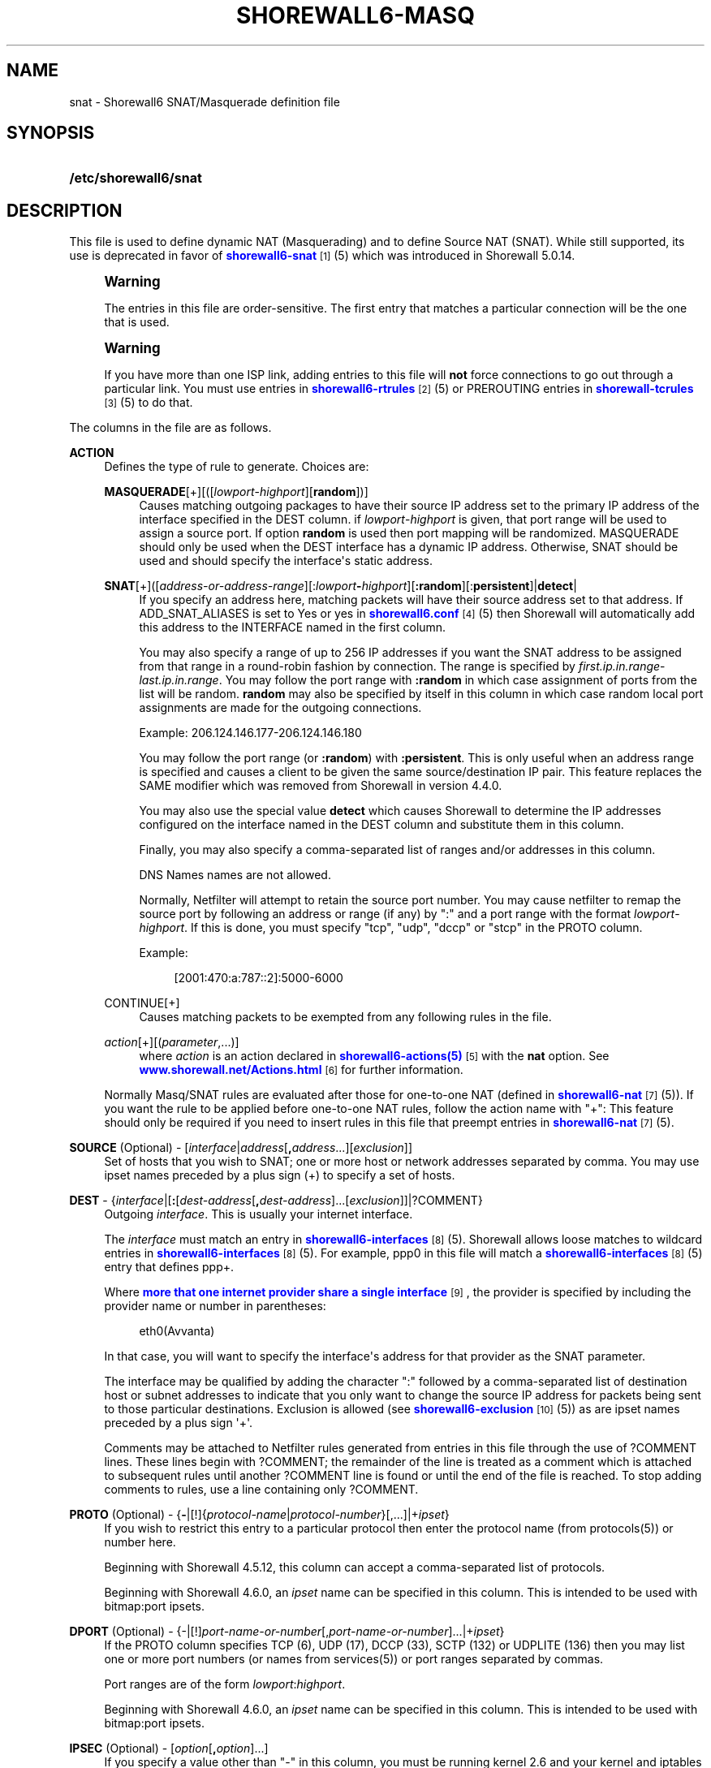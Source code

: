 '\" t
.\"     Title: shorewall6-masq
.\"    Author: [FIXME: author] [see http://docbook.sf.net/el/author]
.\" Generator: DocBook XSL Stylesheets v1.78.1 <http://docbook.sf.net/>
.\"      Date: 12/20/2016
.\"    Manual: Configuration Files
.\"    Source: Configuration Files
.\"  Language: English
.\"
.TH "SHOREWALL6\-MASQ" "5" "12/20/2016" "Configuration Files" "Configuration Files"
.\" -----------------------------------------------------------------
.\" * Define some portability stuff
.\" -----------------------------------------------------------------
.\" ~~~~~~~~~~~~~~~~~~~~~~~~~~~~~~~~~~~~~~~~~~~~~~~~~~~~~~~~~~~~~~~~~
.\" http://bugs.debian.org/507673
.\" http://lists.gnu.org/archive/html/groff/2009-02/msg00013.html
.\" ~~~~~~~~~~~~~~~~~~~~~~~~~~~~~~~~~~~~~~~~~~~~~~~~~~~~~~~~~~~~~~~~~
.ie \n(.g .ds Aq \(aq
.el       .ds Aq '
.\" -----------------------------------------------------------------
.\" * set default formatting
.\" -----------------------------------------------------------------
.\" disable hyphenation
.nh
.\" disable justification (adjust text to left margin only)
.ad l
.\" -----------------------------------------------------------------
.\" * MAIN CONTENT STARTS HERE *
.\" -----------------------------------------------------------------
.SH "NAME"
snat \- Shorewall6 SNAT/Masquerade definition file
.SH "SYNOPSIS"
.HP \w'\fB/etc/shorewall6/snat\fR\ 'u
\fB/etc/shorewall6/snat\fR
.SH "DESCRIPTION"
.PP
This file is used to define dynamic NAT (Masquerading) and to define Source NAT (SNAT)\&. While still supported, its use is deprecated in favor of
\m[blue]\fBshorewall6\-snat\fR\m[]\&\s-2\u[1]\d\s+2(5) which was introduced in Shorewall 5\&.0\&.14\&.
.if n \{\
.sp
.\}
.RS 4
.it 1 an-trap
.nr an-no-space-flag 1
.nr an-break-flag 1
.br
.ps +1
\fBWarning\fR
.ps -1
.br
.PP
The entries in this file are order\-sensitive\&. The first entry that matches a particular connection will be the one that is used\&.
.sp .5v
.RE
.if n \{\
.sp
.\}
.RS 4
.it 1 an-trap
.nr an-no-space-flag 1
.nr an-break-flag 1
.br
.ps +1
\fBWarning\fR
.ps -1
.br
.PP
If you have more than one ISP link, adding entries to this file will
\fBnot\fR
force connections to go out through a particular link\&. You must use entries in
\m[blue]\fBshorewall6\-rtrules\fR\m[]\&\s-2\u[2]\d\s+2(5) or PREROUTING entries in
\m[blue]\fBshorewall\-tcrules\fR\m[]\&\s-2\u[3]\d\s+2(5) to do that\&.
.sp .5v
.RE
.PP
The columns in the file are as follows\&.
.PP
\fBACTION\fR
.RS 4
Defines the type of rule to generate\&. Choices are:
.PP
\fBMASQUERADE\fR[+][([\fIlowport\fR\-\fIhighport\fR][\fBrandom\fR])]
.RS 4
Causes matching outgoing packages to have their source IP address set to the primary IP address of the interface specified in the DEST column\&. if
\fIlowport\fR\-\fIhighport\fR
is given, that port range will be used to assign a source port\&. If option
\fBrandom\fR
is used then port mapping will be randomized\&. MASQUERADE should only be used when the DEST interface has a dynamic IP address\&. Otherwise, SNAT should be used and should specify the interface\*(Aqs static address\&.
.RE
.PP
\fBSNAT\fR[+]([\fIaddress\-or\-address\-range\fR][:\fIlowport\fR\fB\-\fR\fIhighport\fR][\fB:random\fR][:\fBpersistent\fR]|\fBdetect\fR|
.RS 4
If you specify an address here, matching packets will have their source address set to that address\&. If ADD_SNAT_ALIASES is set to Yes or yes in
\m[blue]\fBshorewall6\&.conf\fR\m[]\&\s-2\u[4]\d\s+2(5) then Shorewall will automatically add this address to the INTERFACE named in the first column\&.
.sp
You may also specify a range of up to 256 IP addresses if you want the SNAT address to be assigned from that range in a round\-robin fashion by connection\&. The range is specified by
\fIfirst\&.ip\&.in\&.range\fR\-\fIlast\&.ip\&.in\&.range\fR\&. You may follow the port range with\fB :random\fR
in which case assignment of ports from the list will be random\&.
\fBrandom\fR
may also be specified by itself in this column in which case random local port assignments are made for the outgoing connections\&.
.sp
Example: 206\&.124\&.146\&.177\-206\&.124\&.146\&.180
.sp
You may follow the port range (or
\fB:random\fR) with
\fB:persistent\fR\&. This is only useful when an address range is specified and causes a client to be given the same source/destination IP pair\&. This feature replaces the SAME modifier which was removed from Shorewall in version 4\&.4\&.0\&.
.sp
You may also use the special value
\fBdetect\fR
which causes Shorewall to determine the IP addresses configured on the interface named in the DEST column and substitute them in this column\&.
.sp
Finally, you may also specify a comma\-separated list of ranges and/or addresses in this column\&.
.sp
DNS Names names are not allowed\&.
.sp
Normally, Netfilter will attempt to retain the source port number\&. You may cause netfilter to remap the source port by following an address or range (if any) by ":" and a port range with the format
\fIlowport\fR\-\fIhighport\fR\&. If this is done, you must specify "tcp", "udp", "dccp" or "stcp" in the PROTO column\&.
.sp
Example:
.sp
.if n \{\
.RS 4
.\}
.nf
        [2001:470:a:787::2]:5000\-6000
.fi
.if n \{\
.RE
.\}
.RE
.PP
CONTINUE[+]
.RS 4
Causes matching packets to be exempted from any following rules in the file\&.
.RE
.PP
\fB\fIaction\fR\fR[+][(\fIparameter\fR,\&.\&.\&.)]
.RS 4
where
\fIaction\fR
is an action declared in
\m[blue]\fBshorewall6\-actions(5)\fR\m[]\&\s-2\u[5]\d\s+2
with the
\fBnat\fR
option\&. See
\m[blue]\fBwww\&.shorewall\&.net/Actions\&.html\fR\m[]\&\s-2\u[6]\d\s+2
for further information\&.
.RE
.sp
Normally Masq/SNAT rules are evaluated after those for one\-to\-one NAT (defined in
\m[blue]\fBshorewall6\-nat\fR\m[]\&\s-2\u[7]\d\s+2(5))\&. If you want the rule to be applied before one\-to\-one NAT rules, follow the action name with "+": This feature should only be required if you need to insert rules in this file that preempt entries in
\m[blue]\fBshorewall6\-nat\fR\m[]\&\s-2\u[7]\d\s+2(5)\&.
.RE
.PP
\fBSOURCE\fR (Optional) \- [\fIinterface\fR|\fIaddress\fR[\fB,\fR\fIaddress\fR\&.\&.\&.][\fIexclusion\fR]]
.RS 4
Set of hosts that you wish to SNAT; one or more host or network addresses separated by comma\&. You may use ipset names preceded by a plus sign (+) to specify a set of hosts\&.
.RE
.PP
\fBDEST\fR \- {\fIinterface\fR|[\fB:\fR[\fIdest\-address\fR[\fB,\fR\fIdest\-address\fR]\&.\&.\&.[\fIexclusion\fR]]|?COMMENT}
.RS 4
Outgoing
\fIinterface\fR\&. This is usually your internet interface\&.
.sp
The
\fIinterface\fR
must match an entry in
\m[blue]\fBshorewall6\-interfaces\fR\m[]\&\s-2\u[8]\d\s+2(5)\&. Shorewall allows loose matches to wildcard entries in
\m[blue]\fBshorewall6\-interfaces\fR\m[]\&\s-2\u[8]\d\s+2(5)\&. For example,
ppp0
in this file will match a
\m[blue]\fBshorewall6\-interfaces\fR\m[]\&\s-2\u[8]\d\s+2(5) entry that defines
ppp+\&.
.sp
Where
\m[blue]\fBmore that one internet provider share a single interface\fR\m[]\&\s-2\u[9]\d\s+2, the provider is specified by including the provider name or number in parentheses:
.sp
.if n \{\
.RS 4
.\}
.nf
        eth0(Avvanta)
.fi
.if n \{\
.RE
.\}
.sp
In that case, you will want to specify the interface\*(Aqs address for that provider as the SNAT parameter\&.
.sp
The interface may be qualified by adding the character ":" followed by a comma\-separated list of destination host or subnet addresses to indicate that you only want to change the source IP address for packets being sent to those particular destinations\&. Exclusion is allowed (see
\m[blue]\fBshorewall6\-exclusion\fR\m[]\&\s-2\u[10]\d\s+2(5)) as are ipset names preceded by a plus sign \*(Aq+\*(Aq\&.
.sp
Comments may be attached to Netfilter rules generated from entries in this file through the use of ?COMMENT lines\&. These lines begin with ?COMMENT; the remainder of the line is treated as a comment which is attached to subsequent rules until another ?COMMENT line is found or until the end of the file is reached\&. To stop adding comments to rules, use a line containing only ?COMMENT\&.
.RE
.PP
\fBPROTO\fR (Optional) \- {\fB\-\fR|[!]{\fIprotocol\-name\fR|\fIprotocol\-number\fR}[,\&.\&.\&.]|+\fIipset\fR}
.RS 4
If you wish to restrict this entry to a particular protocol then enter the protocol name (from protocols(5)) or number here\&.
.sp
Beginning with Shorewall 4\&.5\&.12, this column can accept a comma\-separated list of protocols\&.
.sp
Beginning with Shorewall 4\&.6\&.0, an
\fIipset\fR
name can be specified in this column\&. This is intended to be used with
bitmap:port
ipsets\&.
.RE
.PP
\fBDPORT\fR (Optional) \- {\-|[!]\fIport\-name\-or\-number\fR[,\fIport\-name\-or\-number\fR]\&.\&.\&.|+\fIipset\fR}
.RS 4
If the PROTO column specifies TCP (6), UDP (17), DCCP (33), SCTP (132) or UDPLITE (136) then you may list one or more port numbers (or names from services(5)) or port ranges separated by commas\&.
.sp
Port ranges are of the form
\fIlowport\fR:\fIhighport\fR\&.
.sp
Beginning with Shorewall 4\&.6\&.0, an
\fIipset\fR
name can be specified in this column\&. This is intended to be used with
bitmap:port
ipsets\&.
.RE
.PP
\fBIPSEC\fR (Optional) \- [\fIoption\fR[\fB,\fR\fIoption\fR]\&.\&.\&.]
.RS 4
If you specify a value other than "\-" in this column, you must be running kernel 2\&.6 and your kernel and iptables must include policy match support\&.
.sp
Comma\-separated list of options from the following\&. Only packets that will be encrypted via an SA that matches these options will have their source address changed\&.
.PP
\fBreqid=\fR\fInumber\fR
.RS 4
where
\fInumber\fR
is specified using setkey(8) using the \*(Aqunique:\fInumber\fR
option for the SPD level\&.
.RE
.PP
\fBspi=\fR<number>
.RS 4
where
\fInumber\fR
is the SPI of the SA used to encrypt/decrypt packets\&.
.RE
.PP
\fBproto=\fR\fBah\fR|\fBesp\fR|\fBipcomp\fR
.RS 4
IPSEC Encapsulation Protocol
.RE
.PP
\fBmss=\fR\fInumber\fR
.RS 4
sets the MSS field in TCP packets
.RE
.PP
\fBmode=\fR\fBtransport\fR|\fBtunnel\fR
.RS 4
IPSEC mode
.RE
.PP
\fBtunnel\-src=\fR\fIaddress\fR[/\fImask\fR]
.RS 4
only available with mode=tunnel
.RE
.PP
\fBtunnel\-dst=\fR\fIaddress\fR[/\fImask\fR]
.RS 4
only available with mode=tunnel
.RE
.PP
\fBstrict\fR
.RS 4
Means that packets must match all rules\&.
.RE
.PP
\fBnext\fR
.RS 4
Separates rules; can only be used with strict
.RE
.PP
\fByes\fR
.RS 4
When used by itself, causes all traffic that will be encrypted/encapsulated to match the rule\&.
.RE
.RE
.PP
\fBMARK\fR \- [\fB!\fR]\fIvalue\fR[/\fImask\fR][\fB:C\fR]
.RS 4
Defines a test on the existing packet or connection mark\&. The rule will match only if the test returns true\&.
.sp
If you don\*(Aqt want to define a test but need to specify anything in the following columns, place a "\-" in this field\&.
.PP
!
.RS 4
Inverts the test (not equal)
.RE
.PP
\fIvalue\fR
.RS 4
Value of the packet or connection mark\&.
.RE
.PP
\fImask\fR
.RS 4
A mask to be applied to the mark before testing\&.
.RE
.PP
\fB:C\fR
.RS 4
Designates a connection mark\&. If omitted, the packet mark\*(Aqs value is tested\&.
.RE
.RE
.PP
\fBUSER\fR (Optional) \- [\fB!\fR][\fIuser\-name\-or\-number\fR][\fB:\fR\fIgroup\-name\-or\-number\fR][\fB+\fR\fIprogram\-name\fR]
.RS 4
Only locally\-generated connections will match if this column is non\-empty\&.
.sp
When this column is non\-empty, the rule matches only if the program generating the output is running under the effective
\fIuser\fR
and/or
\fIgroup\fR
specified (or is NOT running under that id if "!" is given)\&.
.sp
Examples:
.PP
joe
.RS 4
program must be run by joe
.RE
.PP
:kids
.RS 4
program must be run by a member of the \*(Aqkids\*(Aq group
.RE
.PP
!:kids
.RS 4
program must not be run by a member of the \*(Aqkids\*(Aq group
.RE
.PP
+upnpd
.RS 4
#program named upnpd
.if n \{\
.sp
.\}
.RS 4
.it 1 an-trap
.nr an-no-space-flag 1
.nr an-break-flag 1
.br
.ps +1
\fBImportant\fR
.ps -1
.br
The ability to specify a program name was removed from Netfilter in kernel version 2\&.6\&.14\&.
.sp .5v
.RE
.RE
.RE
.PP
\fBSWITCH \- [!]\fR\fB\fIswitch\-name\fR\fR\fB[={0|1}]\fR
.RS 4
Added in Shorewall 4\&.5\&.1 and allows enabling and disabling the rule without requiring
\fBshorewall restart\fR\&.
.sp
The rule is enabled if the value stored in
/proc/net/nf_condition/\fIswitch\-name\fR
is 1\&. The rule is disabled if that file contains 0 (the default)\&. If \*(Aq!\*(Aq is supplied, the test is inverted such that the rule is enabled if the file contains 0\&.
.sp
Within the
\fIswitch\-name\fR, \*(Aq@0\*(Aq and \*(Aq@{0}\*(Aq are replaced by the name of the chain to which the rule is a added\&. The
\fIswitch\-name\fR
(after \*(Aq@\&.\&.\&.\*(Aq expansion) must begin with a letter and be composed of letters, decimal digits, underscores or hyphens\&. Switch names must be 30 characters or less in length\&.
.sp
Switches are normally
\fBoff\fR\&. To turn a switch
\fBon\fR:
.RS 4
\fBecho 1 >
            /proc/net/nf_condition/\fR\fB\fIswitch\-name\fR\fR
.RE
To turn it
\fBoff\fR
again:
.RS 4
\fBecho 0 >
            /proc/net/nf_condition/\fR\fB\fIswitch\-name\fR\fR
.RE
Switch settings are retained over
\fBshorewall restart\fR\&.
.sp
Beginning with Shorewall 4\&.5\&.10, when the
\fIswitch\-name\fR
is followed by
\fB=0\fR
or
\fB=1\fR, then the switch is initialized to off or on respectively by the
\fBstart\fR
command\&. Other commands do not affect the switch setting\&.
.RE
.PP
\fBORIGDEST\fR \- [\fB\-\fR|\fIaddress\fR[,\fIaddress\fR]\&.\&.\&.[\fIexclusion\fR]|\fIexclusion\fR]
.RS 4
(Optional) This column may be included and may contain one or more addresses (host or network) separated by commas\&. Address ranges are not allowed\&. When this column is supplied, rules are generated that require that the original destination address matches one of the listed addresses\&. It is useful for specifying that SNAT should occur only for connections that were acted on by a DNAT when they entered the firewall\&.
.sp
This column was formerly labelled ORIGINAL DEST\&.
.RE
.PP
\fBPROBABILITY\fR \- [\fIprobability\fR]
.RS 4
Added in Shorewall 5\&.0\&.0\&. When non\-empty, requires the
Statistics Match
capability in your kernel and ip6tables and causes the rule to match randomly but with the given
\fIprobability\fR\&. The
\fIprobability\fR
is a number 0 <
\fIprobability\fR
<= 1 and may be expressed at up to 8 decimal points of precision\&.
.RE
.SH "EXAMPLES"
.PP
Example 1:
.RS 4
You have a simple \*(Aqmasquerading\*(Aq setup where eth0 connects to a DSL or cable modem and eth1 connects to your local network with subnet 2001:470:b:787::0/64
.sp
Your entry in the file will be:
.sp
.if n \{\
.RS 4
.\}
.nf
        #ACTION      SOURCE                  DEST
        MASQUERADE   2001:470:b:787::0/64    eth0
.fi
.if n \{\
.RE
.\}
.RE
.PP
Example 2:
.RS 4
Your sit1 interface has two public IP addresses: 2001:470:a:227::1 and 2001:470:b:227::1\&. You want to use the iptables statistics match to masquerade outgoing connections evenly between these two addresses\&.
.sp
.if n \{\
.RS 4
.\}
.nf
/etc/shorewall/snat:

       #ACTION                      SOURCE     DEST
       SNAT(2001:470:a:227::1)      ::/0       sit1              { probability=0\&.50 }
       SNAT(2001:470:a:227::2)      ::/0       sit
.fi
.if n \{\
.RE
.\}
.RE
.SH "FILES"
.PP
/etc/shorewall6/snat
.SH "NOTES"
.IP " 1." 4
shorewall6-snat
.RS 4
\%http://www.shorewall.netshorewall6-snat.html
.RE
.IP " 2." 4
shorewall6-rtrules
.RS 4
\%http://www.shorewall.net/manpages6/shorewall6-rtrules.html
.RE
.IP " 3." 4
shorewall-tcrules
.RS 4
\%http://www.shorewall.net/manpages6/shorewall6-tcrules.html
.RE
.IP " 4." 4
shorewall6.conf
.RS 4
\%http://www.shorewall.netshorewall6.conf.html
.RE
.IP " 5." 4
shorewall6-actions(5)
.RS 4
\%http://www.shorewall.netshorewall6-actions.html
.RE
.IP " 6." 4
www.shorewall.net/Actions.html
.RS 4
\%http://www.shorewall.net/Actions.html
.RE
.IP " 7." 4
shorewall6-nat
.RS 4
\%http://www.shorewall.net/manpages6/shorewall6-nat.html
.RE
.IP " 8." 4
shorewall6-interfaces
.RS 4
\%http://www.shorewall.net/manpages6/shorewall6-interfaces.html
.RE
.IP " 9." 4
more that one internet provider share a single interface
.RS 4
\%http://www.shorewall.net/4.4/MultiISP.html#Shared
.RE
.IP "10." 4
shorewall6-exclusion
.RS 4
\%http://www.shorewall.net/manpages6/shorewall6-exclusion.html
.RE
